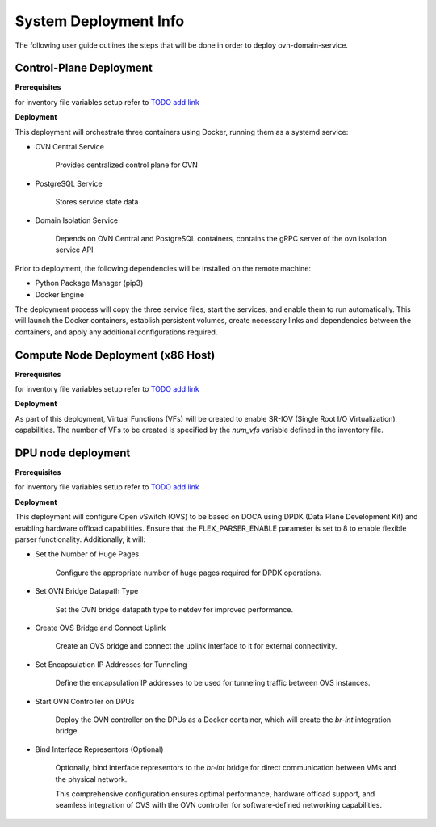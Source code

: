 =========================================
System Deployment Info
=========================================

The following user guide outlines the steps that will be done in order to deploy ovn-domain-service.

Control-Plane Deployment
----------------------------

**Prerequisites**

for inventory file variables setup refer to `TODO add link <https://gitlab-master.nvidia.com/sdn/ovn-isolation-deployment/-/blob/main/testing/control-plane/README.md?ref_type=heads>`__


**Deployment**

This deployment will orchestrate three containers using Docker, running them as a systemd service:

- OVN Central Service

    Provides centralized control plane for OVN

- PostgreSQL Service

    Stores service state data


- Domain Isolation Service

    Depends on OVN Central and PostgreSQL containers, contains the gRPC server of the ovn isolation service API


Prior to deployment, the following dependencies will be installed on the remote machine:

- Python Package Manager (pip3)

- Docker Engine

The deployment process will copy the three service files, start the services, and enable them to run automatically. This will launch the Docker containers, establish persistent volumes, create necessary links and dependencies between the containers, and apply any additional configurations required.


Compute Node Deployment (x86 Host)
-------------------------------------

**Prerequisites**

for inventory file variables setup refer to `TODO add link <https://gitlab-master.nvidia.com/sdn/ovn-isolation-deployment/-/blob/main/testing/dpu/inventory?ref_type=heads>`__


**Deployment**

As part of this deployment, Virtual Functions (VFs) will be created to enable SR-IOV (Single Root I/O Virtualization) capabilities. The number of VFs to be created is specified by the `num_vfs` variable defined in the inventory file.


DPU node deployment
----------------------

**Prerequisites**

for inventory file variables setup refer to `TODO add link <https://gitlab-master.nvidia.com/sdn/ovn-isolation-deployment/-/blob/main/testing/dpu/inventory?ref_type=heads>`__


**Deployment**

This deployment will configure Open vSwitch (OVS) to be based on DOCA using DPDK (Data Plane Development Kit) and enabling hardware offload capabilities. Ensure that the FLEX_PARSER_ENABLE parameter is set to 8 to enable flexible parser functionality. Additionally, it will:

- Set the Number of Huge Pages

    Configure the appropriate number of huge pages required for DPDK operations.

- Set OVN Bridge Datapath Type

    Set the OVN bridge datapath type to netdev for improved performance.

- Create OVS Bridge and Connect Uplink

    Create an OVS bridge and connect the uplink interface to it for external connectivity.

- Set Encapsulation IP Addresses for Tunneling

    Define the encapsulation IP addresses to be used for tunneling traffic between OVS instances.

- Start OVN Controller on DPUs

    Deploy the OVN controller on the DPUs as a Docker container, which will create the `br-int` integration bridge.

- Bind Interface Representors (Optional)

    Optionally, bind interface representors to the `br-int` bridge for direct communication between VMs and the physical network.

    This comprehensive configuration ensures optimal performance, hardware offload support, and seamless integration of OVS with the OVN controller for software-defined networking capabilities.
